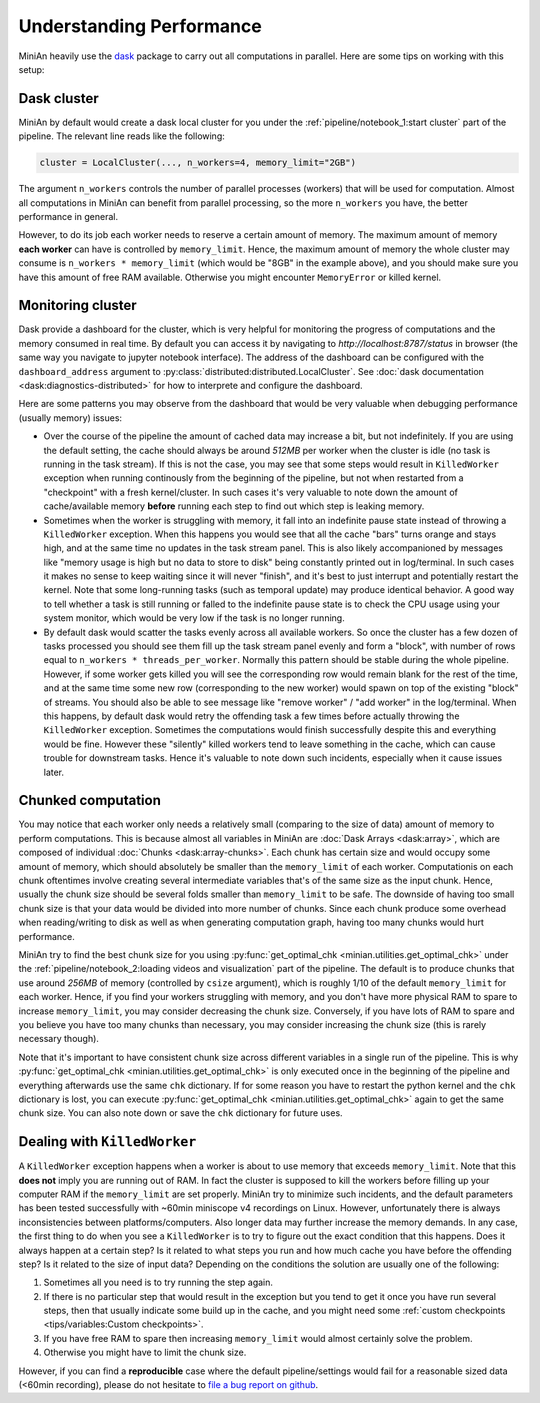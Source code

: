Understanding Performance
=========================

MiniAn heavily use the `dask <https://dask.org>`_ package to carry out all computations in parallel.
Here are some tips on working with this setup:

Dask cluster
------------

MiniAn by default would create a dask local cluster for you under the :ref:`pipeline/notebook_1:start cluster` part of the pipeline.
The relevant line reads like the following:

.. code-block:: python

    cluster = LocalCluster(..., n_workers=4, memory_limit="2GB")

The argument ``n_workers`` controls the number of parallel processes (workers) that will be used for computation.
Almost all computations in MiniAn can benefit from parallel processing, so the more ``n_workers`` you have, the better performance in general.

However, to do its job each worker needs to reserve a certain amount of memory.
The maximum amount of memory **each worker** can have is controlled by ``memory_limit``.
Hence, the maximum amount of memory the whole cluster may consume is ``n_workers * memory_limit`` (which would be "8GB" in the example above), and you should make sure you have this amount of free RAM available.
Otherwise you might encounter ``MemoryError`` or killed kernel.

Monitoring cluster
------------------

Dask provide a dashboard for the cluster, which is very helpful for monitoring the progress of computations and the memory consumed in real time.
By default you can access it by navigating to `http://localhost:8787/status` in browser (the same way you navigate to jupyter notebook interface).
The address of the dashboard can be configured with the ``dashboard_address`` argument to :py:class:`distributed:distributed.LocalCluster`.
See :doc:`dask documentation <dask:diagnostics-distributed>` for how to interprete and configure the dashboard.

Here are some patterns you may observe from the dashboard that would be very valuable when debugging performance (usually memory) issues:

* Over the course of the pipeline the amount of cached data may increase a bit, but not indefinitely.
  If you are using the default setting, the cache should always be around *512MB* per worker when the cluster is idle (no task is running in the task stream).
  If this is not the case, you may see that some steps would result in ``KilledWorker`` exception when running continously from the beginning of the pipeline, but not when restarted from a "checkpoint" with a fresh kernel/cluster.
  In such cases it's very valuable to note down the amount of cache/available memory **before** running each step to find out which step is leaking memory.
* Sometimes when the worker is struggling with memory, it fall into an indefinite pause state instead of throwing a ``KilledWorker`` exception.
  When this happens you would see that all the cache "bars" turns orange and stays high, and at the same time no updates in the task stream panel.
  This is also likely accompanioned by messages like "memory usage is high but no data to store to disk" being constantly printed out in log/terminal.
  In such cases it makes no sense to keep waiting since it will never "finish", and it's best to just interrupt and potentially restart the kernel.
  Note that some long-running tasks (such as temporal update) may produce identical behavior.
  A good way to tell whether a task is still running or falled to the indefinite pause state is to check the CPU usage using your system monitor, which would be very low if the task is no longer running.
* By default dask would scatter the tasks evenly across all available workers.
  So once the cluster has a few dozen of tasks processed you should see them fill up the task stream panel evenly and form a "block", with number of rows equal to ``n_workers * threads_per_worker``.
  Normally this pattern should be stable during the whole pipeline.
  However, if some worker gets killed you will see the corresponding row would remain blank for the rest of the time, and at the same time some new row (corresponding to the new worker) would spawn on top of the existing "block" of streams.
  You should also be able to see message like "remove worker" / "add worker" in the log/terminal.
  When this happens, by default dask would retry the offending task a few times before actually throwing the ``KilledWorker`` exception.
  Sometimes the computations would finish successfully despite this and everything would be fine.
  However these "silently" killed workers tend to leave something in the cache, which can cause trouble for downstream tasks.
  Hence it's valuable to note down such incidents, especially when it cause issues later.

Chunked computation
-------------------

You may notice that each worker only needs a relatively small (comparing to the size of data) amount of memory to perform computations.
This is because almost all variables in MiniAn are :doc:`Dask Arrays <dask:array>`, which are composed of individual :doc:`Chunks <dask:array-chunks>`.
Each chunk has certain size and would occupy some amount of memory, which should absolutely be smaller than the ``memory_limit`` of each worker.
Computationis on each chunk oftentimes involve creating several intermediate variables that's of the same size as the input chunk.
Hence, usually the chunk size should be several folds smaller than ``memory_limit`` to be safe.
The downside of having too small chunk size is that your data would be divided into more number of chunks.
Since each chunk produce some overhead when reading/writing to disk as well as when generating computation graph, having too many chunks would hurt performance.

MiniAn try to find the best chunk size for you using :py:func:`get_optimal_chk <minian.utilities.get_optimal_chk>` under the :ref:`pipeline/notebook_2:loading videos and visualization` part of the pipeline.
The default is to produce chunks that use around *256MB* of memory (controlled by ``csize`` argument), which is roughly 1/10 of the default ``memory_limit`` for each worker.
Hence, if you find your workers struggling with memory, and you don't have more physical RAM to spare to increase ``memory_limit``, you may consider decreasing the chunk size.
Conversely, if you have lots of RAM to spare and you believe you have too many chunks than necessary, you may consider increasing the chunk size (this is rarely necessary though).

Note that it's important to have consistent chunk size across different variables in a single run of the pipeline.
This is why :py:func:`get_optimal_chk <minian.utilities.get_optimal_chk>` is only executed once in the beginning of the pipeline and everything afterwards use the same ``chk`` dictionary.
If for some reason you have to restart the python kernel and the ``chk`` dictionary is lost, you can execute :py:func:`get_optimal_chk <minian.utilities.get_optimal_chk>` again to get the same chunk size.
You can also note down or save the ``chk`` dictionary for future uses.

.. _killedworker:

Dealing with ``KilledWorker``
-----------------------------

A ``KilledWorker`` exception happens when a worker is about to use memory that exceeds ``memory_limit``.
Note that this **does not** imply you are running out of RAM.
In fact the cluster is supposed to kill the workers before filling up your computer RAM if the ``memory_limit`` are set properly.
MiniAn try to minimize such incidents, and the default parameters has been tested successfully with ~60min miniscope v4 recordings on Linux.
However, unfortunately there is always inconsistencies between platforms/computers.
Also longer data may further increase the memory demands.
In any case, the first thing to do when you see a ``KilledWorker`` is to try to figure out the exact condition that this happens.
Does it always happen at a certain step?
Is it related to what steps you run and how much cache you have before the offending step?
Is it related to the size of input data?
Depending on the conditions the solution are usually one of the following:

#. Sometimes all you need is to try running the step again.
#. If there is no particular step that would result in the exception but you tend to get it once you have run several steps, then that usually indicate some build up in the cache, and you might need some :ref:`custom checkpoints <tips/variables:Custom checkpoints>`.
#. If you have free RAM to spare then increasing ``memory_limit`` would almost certainly solve the problem.
#. Otherwise you might have to limit the chunk size.

However, if you can find a **reproducible** case where the default pipeline/settings would fail for a reasonable sized data (<60min recording), please do not hesitate to `file a bug report on github <https://github.com/denisecailab/minian/issues/new/choose>`_.